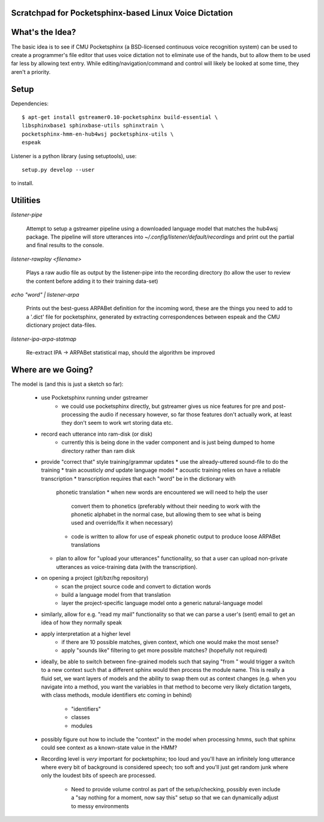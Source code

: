Scratchpad for Pocketsphinx-based Linux Voice Dictation
=======================================================

What's the Idea?
================

The basic idea is to see if CMU Pocketsphinx (a BSD-licensed continuous 
voice recognition system) can be used to create a programmer's file editor
that uses voice dictation not to eliminate use of the hands, but to allow them
to be used far less by allowing text entry. While editing/navigation/command 
and control will likely be looked at some time, they aren't a priority.

Setup
=====

Dependencies::

	$ apt-get install gstreamer0.10-pocketsphinx build-essential \
        libsphinxbase1 sphinxbase-utils sphinxtrain \
        pocketsphinx-hmm-en-hub4wsj pocketsphinx-utils \
        espeak

Listener is a python library (using setuptools), use::

	setup.py develop --user

to install.

Utilities
=========

`listener-pipe`

    Attempt to setup a gstreamer pipeline using a downloaded language model 
    that matches the hub4wsj package. 
    The pipeline will store utterances into 
    `~/.config/listener/default/recordings` 
    and print out the partial and final results to the console.

`listener-rawplay <filename>`

    Plays a raw audio file as output by the listener-pipe into the 
    recording directory (to allow the user to review the content before 
    adding it to their training data-set)

`echo "word" | listener-arpa`

    Prints out the best-guess ARPABet definition for the incoming word,
    these are the things you need to add to a '.dict' file for pocketsphinx,
    generated by extracting correspondences between espeak and the CMU 
    dictionary project data-files.

`listener-ipa-arpa-statmap`

    Re-extract IPA -> ARPABet statistical map, should the algorithm 
    be improved
    
Where are we Going?
===================
    
The model is (and this is just a sketch so far):

    * use Pocketsphinx running under gstreamer 
        * we could use pocketsphinx directly, but gstreamer gives us nice 
          features for pre and post-processing the audio if necessary
          however, so far those features don't actually work, at least they 
          don't seem to work wrt storing data etc.
    * record each utterance into ram-disk (or disk)
        * currently this is being done in the vader component
          and is just being dumped to home directory rather than ram disk
    * provide "correct that" style training/grammar updates
      * use the already-uttered sound-file to do the training
      * train acousticly *and* update language model 
      * acoustic training relies on have a reliable transcription
      * transcription requires that each "word" be in the dictionary with 
        phonetic translation
        * when new words are encountered we will need to help the user 
          convert them to phonetics (preferably without their needing to 
          work with the phonetic alphabet in the normal case, but allowing 
          them to see what is being used and override/fix it when necessary)
        * code is written to allow for use of espeak phonetic output to 
          produce loose ARPABet translations
      * plan to allow for "upload your utterances" functionality, so that 
        a user can upload non-private utterances as voice-training data 
        (with the transcription).
    * on opening a project (git/bzr/hg repository)
        * scan the project source code and convert to dictation words
        * build a language model from that translation
        * layer the project-specific language model onto a generic natural-language model
    * similarly, allow for e.g. "read my mail" functionality so that we can parse a 
      user's (sent) email to get an idea of how they normally speak
    * apply interpretation at a higher level
        * if there are 10 possible matches, given context, which one would make the most sense?
        * apply "sounds like" filtering to get more possible matches? (hopefully not required)
    * ideally, be able to switch between fine-grained models such that saying "from " would 
      trigger a switch to a new context such that a different sphinx would then process the 
      module name. This is really a fluid set, we want layers of models and the ability to 
      swap them out as context changes (e.g. when you navigate into a method, you want the 
      variables in that method to become very likely dictation targets, with class methods,
      module identifiers etc coming in behind)
        * "identifiers" 
        * classes
        * modules
    * possibly figure out how to include the "context" in the model when processing hmms,
      such that sphinx could see context as a known-state value in the HMM?
    * Recording level is *very* important for pocketsphinx; 
      too loud and you'll have an infinitely long 
      utterance where every bit of background is considered speech; too soft 
      and you'll just get random junk where only the loudest bits of speech 
      are processed.
        * Need to provide volume control as part of the setup/checking,
          possibly even include a "say nothing for a moment, now say this" setup 
          so that we can dynamically adjust to messy environments
        
